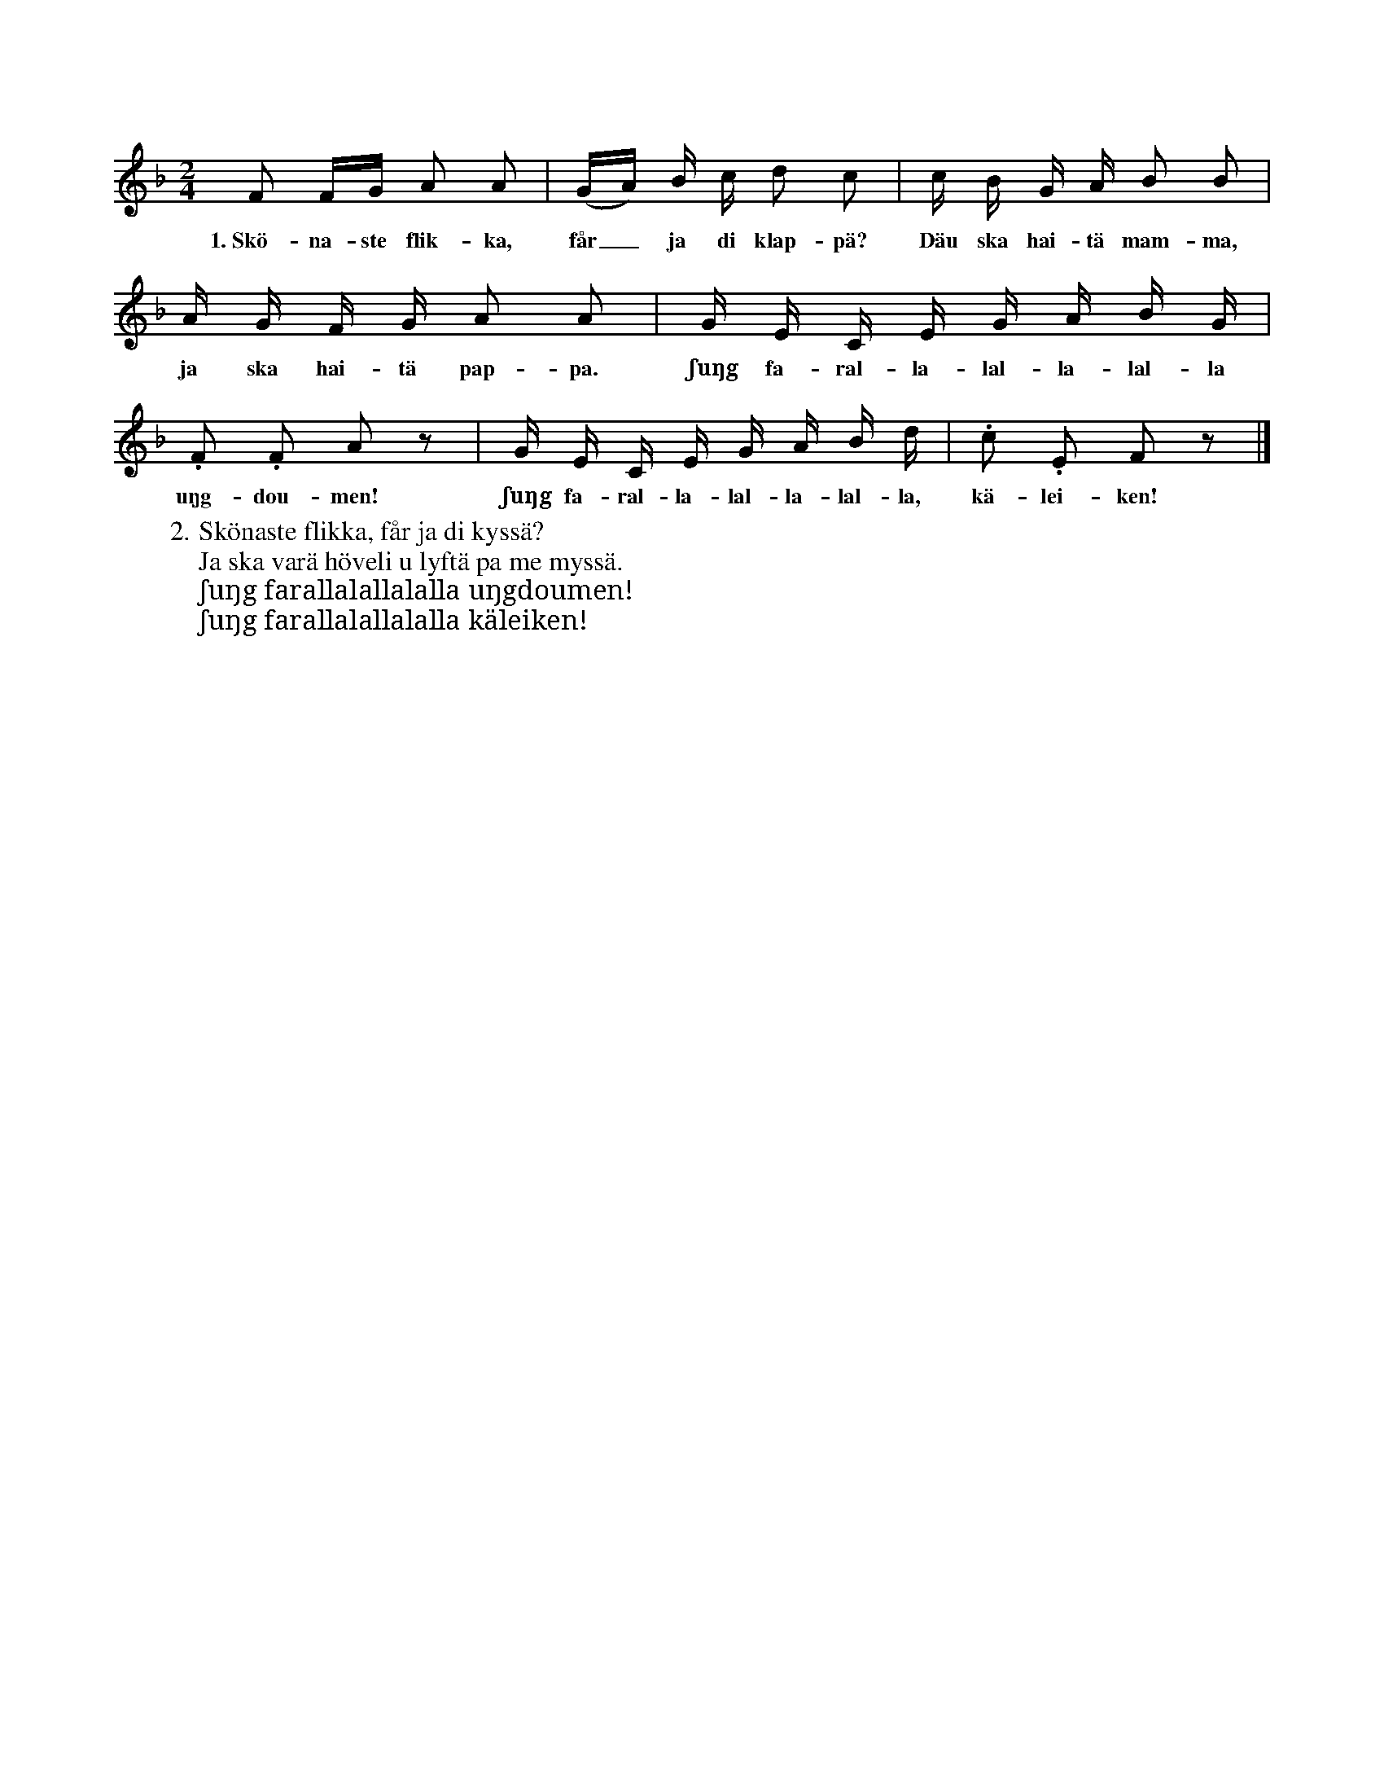 X:82
T:
S:Efter Elisabet Olofsdotter, Flors i Burs.
M:2/4
L:1/16
K:F
F2 FG A2 A2|(GA) B c d2 c2|c B G A B2 B2|
w:1.~Skö-na-ste flik-ka, får_ ja di klap-pä? Däu ska hai-tä mam-ma,
A G F G A2 A2|G E C E G A B G|
w:ja ska hai-tä pap-pa. ʃuŋg fa-ral-la-lal-la-lal-la
.F2 .F2 A2 z2|G E C E G A B d|.c2 .E2 F2 z2|]
w:uŋg-dou-men! ʃuŋg fa-ral-la-lal-la-lal-la, kä-lei-ken!
W:2. Skönaste flikka, får ja di kyssä?
W:   Ja ska varä höveli u lyftä pa me myssä.
W:   ʃuŋg farallalallalalla uŋgdoumen!
W:   ʃuŋg farallalallalalla käleiken!
